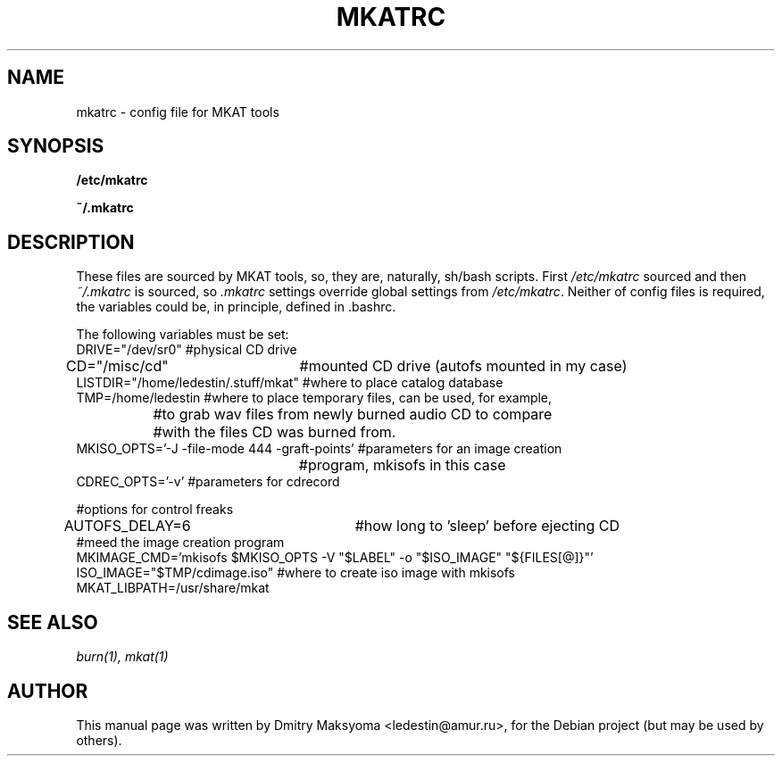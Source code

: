 .\"                                      Hey, EMACS: -*- nroff -*-
.\" First parameter, NAME, should be all caps
.\" Second parameter, SECTION, should be 1-8, maybe w/ subsection
.\" other parameters are allowed: see man(7), man(1)
.TH MKATRC 1 "May 30, 2004"
.\" Please adjust this date whenever revising the manpage.
.\"
.\" Some roff macros, for reference:
.\" .nh        disable hyphenation
.\" .hy        enable hyphenation
.\" .ad l      left justify
.\" .ad b      justify to both left and right margins
.\" .nf        disable filling
.\" .fi        enable filling
.\" .br        insert line break
.\" .sp <n>    insert n+1 empty lines
.\" for manpage-specific macros, see man(7)
.SH NAME
mkatrc \- config file for MKAT tools

.SH SYNOPSIS
\fB/etc/mkatrc\fR
.P
\fB~/.mkatrc\fR

.SH DESCRIPTION
These files are sourced by MKAT tools, so, they are, naturally,
sh/bash scripts. First \fI/etc/mkatrc\fR sourced and then
\fI~/.mkatrc\fR is sourced, so \fI.mkatrc\fR settings override global 
settings from \fI/etc/mkatrc\fR.
Neither of config files is required, the variables could be, in principle,
defined in .bashrc.

.nf
The following variables must be set:
DRIVE="/dev/sr0" #physical CD drive
CD="/misc/cd"	 #mounted CD drive (autofs mounted in my case)
LISTDIR="/home/ledestin/.stuff/mkat" #where to place catalog database
TMP=/home/ledestin #where to place temporary files, can be used, for example,
		   #to grab wav files from newly burned audio CD to compare
		   #with the files CD was burned from.
MKISO_OPTS='-J -file-mode 444 -graft-points' #parameters for an image creation
					     #program, mkisofs in this case
CDREC_OPTS='-v' #parameters for cdrecord

#options for control freaks
AUTOFS_DELAY=6		     #how long to 'sleep' before ejecting CD
#meed the image creation program
MKIMAGE_CMD='mkisofs $MKISO_OPTS -V "$LABEL" -o "$ISO_IMAGE" "${FILES[@]}"'
ISO_IMAGE="$TMP/cdimage.iso" #where to create iso image with mkisofs
MKAT_LIBPATH=/usr/share/mkat
.fi

.SH SEE ALSO
\fIburn(1), mkat(1)\fR

.SH AUTHOR
This manual page was written by Dmitry Maksyoma <ledestin@amur.ru>,
for the Debian project (but may be used by others).
